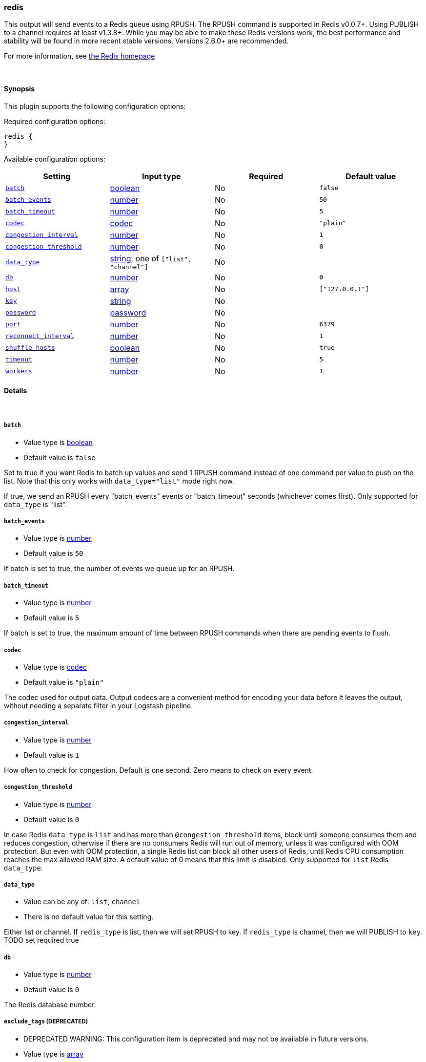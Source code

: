 [[plugins-outputs-redis]]
=== redis

This output will send events to a Redis queue using RPUSH.
The RPUSH command is supported in Redis v0.0.7+. Using
PUBLISH to a channel requires at least v1.3.8+.
While you may be able to make these Redis versions work,
the best performance and stability will be found in more 
recent stable versions.  Versions 2.6.0+ are recommended.

For more information, see http://redis.io/[the Redis homepage]


&nbsp;

==== Synopsis

This plugin supports the following configuration options:


Required configuration options:

[source,json]
--------------------------
redis {
}
--------------------------



Available configuration options:

[cols="<,<,<,<m",options="header",]
|=======================================================================
|Setting |Input type|Required|Default value
| <<plugins-outputs-redis-batch>> |<<boolean,boolean>>|No|`false`
| <<plugins-outputs-redis-batch_events>> |<<number,number>>|No|`50`
| <<plugins-outputs-redis-batch_timeout>> |<<number,number>>|No|`5`
| <<plugins-outputs-redis-codec>> |<<codec,codec>>|No|`"plain"`
| <<plugins-outputs-redis-congestion_interval>> |<<number,number>>|No|`1`
| <<plugins-outputs-redis-congestion_threshold>> |<<number,number>>|No|`0`
| <<plugins-outputs-redis-data_type>> |<<string,string>>, one of `["list", "channel"]`|No|
| <<plugins-outputs-redis-db>> |<<number,number>>|No|`0`
| <<plugins-outputs-redis-host>> |<<array,array>>|No|`["127.0.0.1"]`
| <<plugins-outputs-redis-key>> |<<string,string>>|No|
| <<plugins-outputs-redis-password>> |<<password,password>>|No|
| <<plugins-outputs-redis-port>> |<<number,number>>|No|`6379`
| <<plugins-outputs-redis-reconnect_interval>> |<<number,number>>|No|`1`
| <<plugins-outputs-redis-shuffle_hosts>> |<<boolean,boolean>>|No|`true`
| <<plugins-outputs-redis-timeout>> |<<number,number>>|No|`5`
| <<plugins-outputs-redis-workers>> |<<number,number>>|No|`1`
|=======================================================================


==== Details

&nbsp;

[[plugins-outputs-redis-batch]]
===== `batch` 

  * Value type is <<boolean,boolean>>
  * Default value is `false`

Set to true if you want Redis to batch up values and send 1 RPUSH command
instead of one command per value to push on the list.  Note that this only
works with `data_type="list"` mode right now.

If true, we send an RPUSH every "batch_events" events or
"batch_timeout" seconds (whichever comes first).
Only supported for `data_type` is "list".

[[plugins-outputs-redis-batch_events]]
===== `batch_events` 

  * Value type is <<number,number>>
  * Default value is `50`

If batch is set to true, the number of events we queue up for an RPUSH.

[[plugins-outputs-redis-batch_timeout]]
===== `batch_timeout` 

  * Value type is <<number,number>>
  * Default value is `5`

If batch is set to true, the maximum amount of time between RPUSH commands
when there are pending events to flush.

[[plugins-outputs-redis-codec]]
===== `codec` 

  * Value type is <<codec,codec>>
  * Default value is `"plain"`

The codec used for output data. Output codecs are a convenient method for encoding your data before it leaves the output, without needing a separate filter in your Logstash pipeline.

[[plugins-outputs-redis-congestion_interval]]
===== `congestion_interval` 

  * Value type is <<number,number>>
  * Default value is `1`

How often to check for congestion. Default is one second.
Zero means to check on every event.

[[plugins-outputs-redis-congestion_threshold]]
===== `congestion_threshold` 

  * Value type is <<number,number>>
  * Default value is `0`

In case Redis `data_type` is `list` and has more than `@congestion_threshold` items,
block until someone consumes them and reduces congestion, otherwise if there are
no consumers Redis will run out of memory, unless it was configured with OOM protection.
But even with OOM protection, a single Redis list can block all other users of Redis,
until Redis CPU consumption reaches the max allowed RAM size.
A default value of 0 means that this limit is disabled.
Only supported for `list` Redis `data_type`.

[[plugins-outputs-redis-data_type]]
===== `data_type` 

  * Value can be any of: `list`, `channel`
  * There is no default value for this setting.

Either list or channel.  If `redis_type` is list, then we will set
RPUSH to key. If `redis_type` is channel, then we will PUBLISH to `key`.
TODO set required true

[[plugins-outputs-redis-db]]
===== `db` 

  * Value type is <<number,number>>
  * Default value is `0`

The Redis database number.

[[plugins-outputs-redis-exclude_tags]]
===== `exclude_tags`  (DEPRECATED)

  * DEPRECATED WARNING: This configuration item is deprecated and may not be available in future versions.
  * Value type is <<array,array>>
  * Default value is `[]`

Only handle events without any of these tags. Note this check is additional to type and tags.

[[plugins-outputs-redis-host]]
===== `host` 

  * Value type is <<array,array>>
  * Default value is `["127.0.0.1"]`

The hostname(s) of your Redis server(s). Ports may be specified on any
hostname, which will override the global port config.

For example:
[source,ruby]
    "127.0.0.1"
    ["127.0.0.1", "127.0.0.2"]
    ["127.0.0.1:6380", "127.0.0.1"]

[[plugins-outputs-redis-key]]
===== `key` 

  * Value type is <<string,string>>
  * There is no default value for this setting.

The name of a Redis list or channel. Dynamic names are
valid here, for example `logstash-%{type}`.
TODO set required true

[[plugins-outputs-redis-name]]
===== `name`  (DEPRECATED)

  * DEPRECATED WARNING: This configuration item is deprecated and may not be available in future versions.
  * Value type is <<string,string>>
  * Default value is `"default"`

Name is used for logging in case there are multiple instances.
TODO: delete

[[plugins-outputs-redis-password]]
===== `password` 

  * Value type is <<password,password>>
  * There is no default value for this setting.

Password to authenticate with.  There is no authentication by default.

[[plugins-outputs-redis-port]]
===== `port` 

  * Value type is <<number,number>>
  * Default value is `6379`

The default port to connect on. Can be overridden on any hostname.

[[plugins-outputs-redis-queue]]
===== `queue`  (DEPRECATED)

  * DEPRECATED WARNING: This configuration item is deprecated and may not be available in future versions.
  * Value type is <<string,string>>
  * There is no default value for this setting.

The name of the Redis queue (we'll use RPUSH on this). Dynamic names are
valid here, for example `logstash-%{type}`
TODO: delete

[[plugins-outputs-redis-reconnect_interval]]
===== `reconnect_interval` 

  * Value type is <<number,number>>
  * Default value is `1`

Interval for reconnecting to failed Redis connections

[[plugins-outputs-redis-shuffle_hosts]]
===== `shuffle_hosts` 

  * Value type is <<boolean,boolean>>
  * Default value is `true`

Shuffle the host list during Logstash startup.

[[plugins-outputs-redis-tags]]
===== `tags`  (DEPRECATED)

  * DEPRECATED WARNING: This configuration item is deprecated and may not be available in future versions.
  * Value type is <<array,array>>
  * Default value is `[]`

Only handle events with all of these tags.  Note that if you specify
a type, the event must also match that type.
Optional.

[[plugins-outputs-redis-timeout]]
===== `timeout` 

  * Value type is <<number,number>>
  * Default value is `5`

Redis initial connection timeout in seconds.

[[plugins-outputs-redis-type]]
===== `type`  (DEPRECATED)

  * DEPRECATED WARNING: This configuration item is deprecated and may not be available in future versions.
  * Value type is <<string,string>>
  * Default value is `""`

The type to act on. If a type is given, then this output will only
act on messages with the same type. See any input plugin's `type`
attribute for more.
Optional.

[[plugins-outputs-redis-workers]]
===== `workers` 

  * Value type is <<number,number>>
  * Default value is `1`

The number of workers to use for this output.
Note that this setting may not be useful for all outputs.

